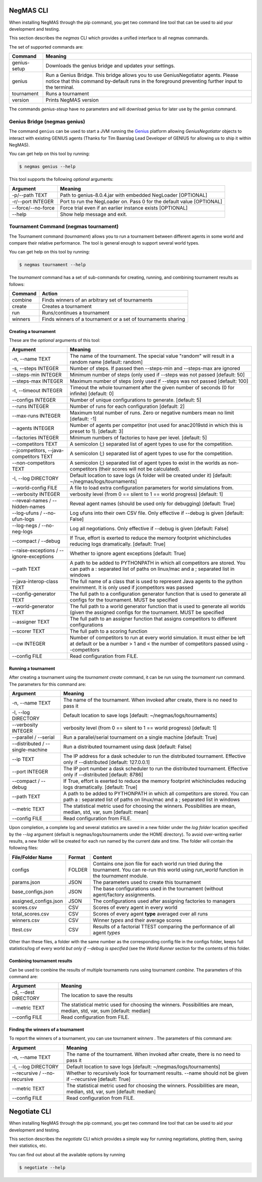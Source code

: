 NegMAS CLI
==========

When installing NegMAS through the pip command, you get two command line tool that can be used to
aid your development and testing.

This section describes the `negmas` CLI which provides a unified interface to all negmas commands.

The set of supported commands are:

===============       ===================================================================
 Command                                  Meaning
===============       ===================================================================
genius-setup          Downloads the genius bridge and updates your settings.
genius                Run a Genius Bridge. This bridge allows you to use GeniusNegotiator
                      agents. Please notice that this command by-default runs in the
                      foreground preventing further input to the terminal.\
tournament            Runs a tournament
version               Prints NegMAS version
===============       ===================================================================

The commands `genius-steup` have no parameters and will download genius for later use by the `genius` command.

Genius Bridge (negmas genius)
-----------------------------

The command ``genius`` can be used to start a JVM running the Genius_ platform allowing `GeniusNegotiator` objects
to interact with existing GENIUS agents (Thanks for Tim Baarslag Lead Developer of GENIUS for allowing us
to ship it within NegMAS).

.. _Genius: http://ii.tudelft.nl/genius/

You can get help on this tool by running:

.. code-block:: console

    $ negmas genius --help


This tool supports the following *optional* arguments:

===================   ==============================================================
 Argument                                  Meaning
===================   ==============================================================
-p/--path TEXT         Path to genius-8.0.4.jar with embedded NegLoader [OPTIONAL]
-r/--port INTEGER      Port to run the NegLoader on. Pass 0 for the default
                       value [OPTIONAL]
--force/--no-force     Force trial even if an earlier instance exists [OPTIONAL]
--help                 Show help message and exit.
===================   ==============================================================


Tournament Command (negmas tournament)
--------------------------------------

The Tournament command (`tournament`) allows you to run a tournament between different agents in some world and
compare their relative performance. The tool is general enough to support several world types.


You can get help on this tool by running:

.. code-block:: console

    $ negmas tournament --help

The `tournament` command has a set of sub-commands for creating, running, and combining tournament results as follows:

========  ================================================
Command   Action
========  ================================================
 combine  Finds winners of an arbitrary set of tournaments
 create   Creates a tournament
 run      Runs/continues a tournament
 winners  Finds winners of a tournament or a set of
          tournaments sharing
========  ================================================


Creating a tournament
~~~~~~~~~~~~~~~~~~~~~

These are the *optional* arguments of this tool:

========================================== ==============================================================
  Argument                                      Meaning
========================================== ==============================================================
  -n, --name TEXT                           The name of the tournament. The special
                                            value "random" will result in a random name
                                            [default: random]
  -s, --steps INTEGER                       Number of steps. If passed then --steps-min
                                            and --steps-max are ignored
  --steps-min INTEGER                       Minimum number of steps (only used if
                                            --steps was not passed  [default: 50]
  --steps-max INTEGER                       Maximum number of steps (only used if
                                            --steps was not passed  [default: 100]
  -t, --timeout INTEGER                     Timeout the whole tournament after the given
                                            number of seconds (0 for infinite)
                                            [default: 0]
  --configs INTEGER                         Number of unique configurations to generate.
                                            [default: 5]
  --runs INTEGER                            Number of runs for each configuration
                                            [default: 2]
  --max-runs INTEGER                        Maximum total number of runs. Zero or
                                            negative numbers mean no limit  [default: -1]
  --agents INTEGER                          Number of agents per competitor (not used
                                            for anac2019std in which this is preset to
                                            1).  [default: 3]
  --factories INTEGER                       Minimum numbers of factories to have per
                                            level.  [default: 5]
  --competitors TEXT                        A semicolon (;) separated list of agent
                                            types to use for the competition.
  --jcompetitors, --java-competitors TEXT   A semicolon (;) separated list of agent
                                            types to use for the competition.
  --non-competitors TEXT                    A semicolon (;) separated list of agent
                                            types to exist in the worlds as non-
                                            competitors (their scores will not be
                                            calculated).
  -l, --log DIRECTORY                       Default location to save logs (A folder will
                                            be created under it)  [default:
                                            ~/negmas/logs/tournaments]
  --world-config FILE                       A file to load extra configuration
                                            parameters for world simulations from.
  --verbosity INTEGER                       verbosity level (from 0 == silent to 1 ==
                                            world progress)  [default: 1]
  --reveal-names / --hidden-names           Reveal agent names (should be used only for
                                            debugging)  [default: True]
  --log-ufuns / --no-ufun-logs              Log ufuns into their own CSV file. Only
                                            effective if --debug is given  [default: False]
  --log-negs / --no-neg-logs                Log all negotiations. Only effective if
                                            --debug is given  [default: False]
  --compact / --debug                       If True, effort is exerted to reduce the
                                            memory footprint whichincludes reducing logs
                                            dramatically.  [default: True]
  --raise-exceptions / --ignore-exceptions  Whether to ignore agent exceptions [default: True]
  --path TEXT                               A path to be added to PYTHONPATH in which
                                            all competitors are stored. You can path a :
                                            separated list of paths on linux/mac and a ;
                                            separated list in windows
  --java-interop-class TEXT                 The full name of a class that is used to
                                            represent Java agents to the python
                                            envirnment. It is only used if jcompetitors
                                            was passed
  --config-generator TEXT                   The full path to a configuration generator
                                            function that is used to generate all
                                            configs for the tournament. MUST be
                                            specified
  --world-generator TEXT                    The full path to a world generator function
                                            that is used to generate all worlds (given
                                            the assigned configs for the tournament.
                                            MUST be specified
  --assigner TEXT                           The full path to an assigner function that
                                            assigns competitors to different
                                            configurations
  --scorer TEXT                             The full path to a scoring function
  --cw INTEGER                              Number of competitors to run at every world
                                            simulation. It must either be left at
                                            default or be a number > 1 and < the number
                                            of competitors passed using --competitors
  --config FILE                             Read configuration from FILE.
========================================== ==============================================================


Running a tournament
~~~~~~~~~~~~~~~~~~~~

After creating a tournament using the `tournament create` command, it can be run using the `tournament run` command.
The parameters for this command are:

========================================== ==============================================================
 Argument                                   Meaning
========================================== ==============================================================
  -n, --name TEXT                           The name of the tournament. When invoked
                                            after create, there is no need to pass it
  -l, --log DIRECTORY                       Default location to save logs  [default:
                                            ~/negmas/logs/tournaments]
  --verbosity INTEGER                       verbosity level (from 0 == silent to 1 ==
                                            world progress)  [default: 1]
  --parallel / --serial                     Run a parallel/serial tournament on a single
                                            machine  [default: True]
  --distributed /  --single-machine         Run a distributed tournament using dask
                                            [default: False]
  --ip TEXT                                 The IP address for a dask scheduler to run
                                            the distributed tournament. Effective only
                                            if --distributed  [default: 127.0.0.1]
  --port INTEGER                            The IP port number a dask scheduler to run
                                            the distributed tournament. Effective only
                                            if --distributed  [default: 8786]
  --compact / --debug                       If True, effort is exerted to reduce the
                                            memory footprint whichincludes reducing logs
                                            dramatically.  [default: True]
  --path TEXT                               A path to be added to PYTHONPATH in which
                                            all competitors are stored. You can path a :
                                            separated list of paths on linux/mac and a ;
                                            separated list in windows
  --metric TEXT                             The statistical metric used for choosing the
                                            winners. Possibilities are mean, median,
                                            std, var, sum  [default: mean]
  --config FILE                             Read configuration from FILE.
========================================== ==============================================================


Upon completion, a complete log and several statistics are saved in a new folder under the `log folder` location
specified by the `--log` argument (default is negmas/logs/tournaments under the HOME directory). To avoid over-writing
earlier results, a new folder will be created for each run named by the current date and time. The
folder will contain the following files:


=========================   ========     =================================================================
 File/Folder Name             Format         Content
=========================   ========     =================================================================
configs                     FOLDER       Contains one json file for each world
                                         run tried during the tournament. You can
                                         re-run this world using `run_world` function in the `tournament`
                                         module.
params.json                 JSON         The parameters used to create this tournament
base_configs.json           JSON         The base configurations used in the tournament (without agent/factory
                                         assignments.
assigned_configs.json       JSON         The configurations used after assigning factories to managers
scores.csv                  CSV          Scores of every agent in every world
total_scores.csv            CSV          Scores of every agent **type** averaged over all runs
winners.csv                 CSV          Winner *types* and their average scores
ttest.csv                   CSV          Results of a factorial TTEST comparing the performance of all
                                         agent *types*
=========================   ========     =================================================================

Other than these files, a folder with the same number as the corresponding config file in the configs folder, keeps full
statistics/log of every world *but only if --debug is specified* (see the `World Runner` section for the contents of
this folder.

Combining tournament results
~~~~~~~~~~~~~~~~~~~~~~~~~~~~

Can be used to combine the results of multiple tournaments runs using tournament `combine`.
The parameters of this command are:

======================  =======================================================
 Argument                 Meaning
======================  =======================================================
  -d, --dest DIRECTORY  The location to save the results
  --metric TEXT         The statistical metric used for choosing the winners.
                        Possibilities are mean, median, std, var, sum
                        [default: median]
  --config FILE         Read configuration from FILE.
======================  =======================================================


Finding the winners of a tournament
~~~~~~~~~~~~~~~~~~~~~~~~~~~~~~~~~~~

To report the winners of a tournament, you can use tournament `winners` . The parameters of this command are:

============================== =======================================================
 Argument                       Meaning
============================== =======================================================
  -n, --name TEXT               The name of the tournament. When invoked after
                                create, there is no need to pass it
  -l, --log DIRECTORY           Default location to save logs  [default:
                                ~/negmas/logs/tournaments]
  --recursive / --no-recursive  Whether to recursively look for tournament
                                results. --name should not be given if
                                --recursive  [default: True]
  --metric TEXT                 The statistical metric used for choosing the
                                winners. Possibilities are mean, median, std,
                                var, sum  [default: median]
  --config FILE                 Read configuration from FILE.
============================== =======================================================

Negotiate CLI
=============

When installing NegMAS through the pip command, you get two command line tool that can be used to
aid your development and testing.

This section describes the `negotiate` CLI which provides a simple way for running negotiations,
plotting them, saving their statistics, etc.


You can find out about all the available options by running

.. code-block:: console

    $ negotiate --help
